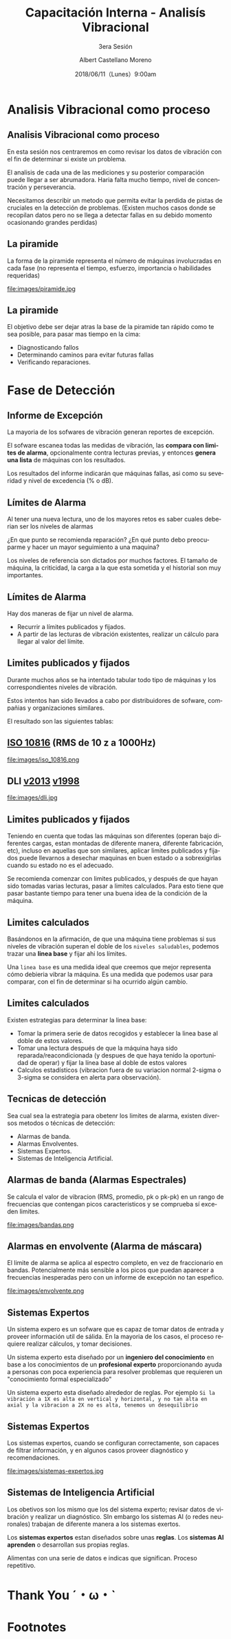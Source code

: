 #+TITLE: Capacitación Interna - Analisís Vibracional
#+SUBTITLE: 3era Sesión 
#+DATE: 2018/06/11（Lunes）9:00am
#+AUTHOR: Albert Castellano Moreno
#+EMAIL: acastemoreno@gmail.com
#+OPTIONS: author:t c:nil creator:comment d:(not "LOGBOOK") date:t
#+OPTIONS: e:t email:nil f:t inline:t num:nil p:nil pri:nil stat:t
#+OPTIONS: tags:t tasks:t tex:t timestamp:t toc:nil todo:t |:t
#+CREATOR: Emacs 25.2.1
#+DESCRIPTION:
#+EXCLUDE_TAGS: noexport
#+KEYWORDS:
#+LANGUAGE: es
#+SELECT_TAGS: export

#+FAVICON: images/logo-csi.png
#+ICON: images/logo-csi.png

* Analisis Vibracional como proceso
  :PROPERTIES:
  :SLIDE:    segue dark quote
  :ASIDE:    right bottom
  :ARTICLE:  flexbox vleft auto-fadein
  :END:

** Analisis Vibracional como proceso
En esta sesión nos centraremos en como revisar los datos de vibración con el fin de determinar si existe un problema.

El analisis de cada una de las mediciones y su posterior comparación puede llegar a ser abrumadora. Haria falta mucho tiempo, nivel de concentración y perseverancia.

Necesitamos describir un metodo que permita evitar la perdida de pistas de cruciales en la detección de problemas. (Existen muchos casos donde se recopilan datos pero no se llega a detectar fallas en su debido momento ocasionando grandes perdidas)

** La piramide
La forma de la piramide representa el número de máquinas involucradas en cada fase (no representa el tiempo, esfuerzo, importancia o habilidades requeridas)
#+BEGIN_CENTER
#+ATTR_HTML: :width 505px
file:images/piramide.jpg
#+END_CENTER
** La piramide
El objetivo debe ser dejar atras la base de la piramide tan rápido como te sea posible, para pasar mas tiempo en la cima:
- Diagnosticando fallos
- Determinando caminos para evitar futuras fallas
- Verificando reparaciones.
* Fase de Detección
  :PROPERTIES:
  :SLIDE:    segue dark quote
  :ASIDE:    right bottom
  :ARTICLE:  flexbox vleft auto-fadein
  :END:

** Informe de Excepción
La mayoria de los sofwares de vibración generan reportes de excepción.

El sofware escanea todas las medidas de vibración, las *compara con limites de alarma*, opcionalmente contra lecturas previas, y entonces *genera una lista* de máquinas con los resultados.

Los resultados del informe indicarán que máquinas fallas, asi como su severidad y nivel de excedencia (% o dB).
** Límites de Alarma
Al tener una nueva lectura, uno de los mayores retos es saber cuales deberian ser los niveles de alarmas

¿En que punto se recomienda reparación? ¿En qué punto debo preocuparme y hacer un mayor seguimiento a una maquina?

Los niveles de referencia son dictados por muchos factores. El tamaño de máquina, la criticidad, la carga a la que esta sometida y el historial son muy importantes.
** Límites de Alarma
Hay dos maneras de fijar un nivel de alarma.
- Recurrir a límites publicados y fijados.
- A partir de las lecturas de vibración existentes, realizar un cálculo para llegar al valor del límite.
** Limites publicados y fijados
Durante muchos años se ha intentado tabular todo tipo de máquinas y los correspondientes niveles de vibración.

Estos intentos han sido llevados a cabo por distribuidores de sofware, compañias y organizaciones similares.

El resultado son las siguientes tablas:
** [[http://www.mobiusinstitute.com/site2/analysistools.asp?LinkID=4001&Title=SEVERITY%20CHART:%20ISO%2010816%20Velocity&URL=http://www.mobiusinstitute.com/assets/0/919/93e15d04-f6a0-44a2-b899-787c3e3fcb5f.swf&Html1=%3Cp%3EISO%2010816%20Velocity%20-%20interactive%20vibration%20severity%20chart.%20%20This%20interactive%20ISO%20vibration%20severity%20chart%20provides%20vibration%20limits%20in%20units%20of%20velocity%20for%20typical%20machines.%20%20Press%20the%20%22unit%22%20button%20at%20the%20bottom%20right%20of%20the%20graph%20to%20toggle%20betwee%20metric%20and%20imperial%20units.%3C/p%3E][ISO 10816]] (RMS de 10 z a 1000Hz)
#+BEGIN_CENTER
#+ATTR_HTML: :width 350px
file:images/iso_10816.png
#+END_CENTER
** DLI [[http://azimadli.com/wp-content/uploads/AzimaDLI-Severity-Chart-2013.pdf][v2013]] [[http://www.azimadli.com/images/severitychart.jpg][v1998]]
#+BEGIN_CENTER
#+ATTR_HTML: :width 600px
file:images/dli.jpg
#+END_CENTER
** Limites publicados y fijados
Teniendo en cuenta que todas las máquinas son diferentes (operan bajo diferentes cargas, estan montadas de diferente manera, diferente fabricación, etc), incluso en aquellas que son similares, aplicar limites publicados y fijados puede llevarnos a desechar maquinas en buen estado o a sobrexigirlas cuando su estado no es el adecuado.

Se recomienda comenzar con limites publicados, y después de que hayan sido tomadas varias lecturas, pasar a limites calculados. Para esto tiene que pasar bastante tiempo para tener una buena idea de la condición de la máquina.
** Limites calculados
Basándonos en la afirmación, de que una máquina tiene problemas si sus niveles de vibración superan el doble de los =niveles saludables=, podemos trazar una *linea base* y fijar ahi los límites.

Una =linea base= es una medida ideal que creemos que mejor representa cómo debieria vibrar la máquina. Es una medida que podemos usar para comparar, con el fin de determinar si ha ocurrido algún cambio.
** Limites calculados
Existen estrategias para determinar la linea base:
- Tomar la primera serie de datos recogidos y establecer la linea base al doble de estos valores.
- Tomar una lectura después de que la máquina haya sido reparada/reacondicionada (y despues de que haya tenido la oportunidad de operar) y fijar la línea base al doble de estos valores
- Calculos estadísticos (vibracion fuera de su variacion normal 2-sigma o 3-sigma se considera en alerta para observación).

** Tecnicas de detección
Sea cual sea la estrategia para obetenr los limites de alarma, existen diversos metodos o técnicas de detección:
- Alarmas de banda.
- Alarmas Envolventes.
- Sistemas Expertos.
- Sistemas de Inteligencia Artificial.
** Alarmas de banda (Alarmas Espectrales)
Se calcula el valor de vibracion (RMS, promedio, pk o pk-pk) en un rango de frecuencias que contengan picos caracteristicos y se comprueba sí exceden limites.
#+BEGIN_CENTER
#+ATTR_HTML: :width 400px
file:images/bandas.png
#+END_CENTER
** Alarmas en envolvente (Alarma de máscara)
El limite de alarma se aplica al espectro completo, en vez de fraccionario en bandas. Potencialmente más sensible a los picos que puedan aparecer a frecuencias inesperadas pero con un informe de excepción no tan espefico.
#+BEGIN_CENTER
#+ATTR_HTML: :width 450px
file:images/envolvente.png
#+END_CENTER
** Sistemas Expertos
Un sistema expero es un sofware que es capaz de tomar datos de entrada y proveer información util de sálida. En la mayoria de los casos, el proceso requiere realizar cálculos, y tomar decisiones.

Un sistema experto esta diseñado por un *ingeniero del conocimiento* en base a los conocimientos de un *profesional experto* proporcionando ayuda a personas con poca experiencia para resolver problemas que requieren un "conocimiento formal especializado"

Un sistema experto esta diseñado alrededor de reglas. Por ejemplo =Si la vibración a 1X es alta en vertical y horizontal, y no tan alta en axial y la vibracion a 2X no es alta, tenemos un desequilibrio=
** Sistemas Expertos
Los sistemas expertos, cuando se configuran correctamente, son capaces de filtrar información, y en algunos casos proveer diagnóstico y recomendaciones.
#+BEGIN_CENTER
#+ATTR_HTML: :width 450px
file:images/sistemas-expertos.jpg
#+END_CENTER
** Sistemas de Inteligencia Artificial
Los obetivos son los mismo que los del sistema experto; revisar datos de vibración y realizar un diagnóstico. SIn embargo los sistemas AI (o redes neuronales) trabajan de diferente manera a los sistemas exertos.

Los *sistemas expertos* estan diseñados sobre unas *reglas*. Los *sistemas AI aprenden* o desarrollan sus propias reglas.

Alimentas con una serie de datos e indicas que significan. Proceso repetitivo.


* Thank You ˊ・ω・ˋ
:PROPERTIES:
:SLIDE: thank-you-slide segue
:ASIDE: right
:ARTICLE: flexbox vleft auto-fadein
:END:
* Footnotes

 
